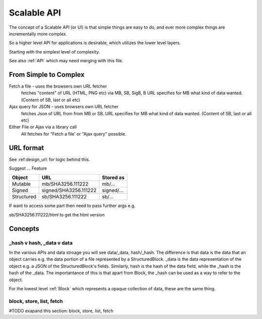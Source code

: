 .. _ScalableAPI:

************
Scalable API
************

The concept of a Scalable API (or UI) is that simple things are easy to do, and ever more complex things are incrementally more complex.

So a higher level API for applications is desirable, which utilizes the lower level layers.

Starting with the simplest level of complexity.

See also :ref:`API` which may need merging with this file.


From Simple to Complex
======================
Fetch a file - uses the browsers own URL fetcher
    fetches "content" of URL (HTML, PNG etc) via MB, SB, SigB, B
    URL specifies for MB what kind of data wanted. (Content of SB, last or all etc)

Ajax query for JSON - uses browsers own URL fetcher
    fetches Json of URL from from MB or SB.
    URL specifies for MB what kind of data wanted. (Content of SB, last or all etc)

Either File or Ajax via a library call
    All fetches for "Fetch a file' or "Ajax query" possible.

URL format
==========

See :ref:design_url: for logic behind this.

Suggest ...
Feature

==========  ======================  =================
Object      URL                     Stored as
==========  ======================  =================
Mutable     mb/SHA3256.111222       mb/...
Signed      signed/SHA3256.111222   signed/...
Structured  sb/SHA3256.111222       sb/...
==========  ======================  =================

If want to access some part then need to pass further args e.g.

sb/SHA3256.111222/html  to get the html version

Concepts
========

_hash v hash, _data v data
~~~~~~~~~~~~~~~~~~~~~~~~~~
In the various APIs and data stroage you will see data/_data, hash/_hash.
The difference is that data is the data that an object carries e.g. the data portion of a file represented by a StructuredBlock.
_data is the data representation of the object e.g. a JSON of the StructuredBlock's fields.
Similarly, hash is the hash of the data field, while the _hash is the hash of the _data.
The importantance of this is that apart from Block, the _hash can be used as a way to refer to the object.

For the lowest level :ref:`Block` which represents a opaque collection of data, these are the same thing.

block, store, list, fetch
~~~~~~~~~~~~~~~~~~~~~~~~~
#TODO exapand this section: block, store, list, fetch
